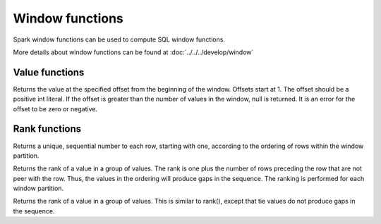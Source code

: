 ================
Window functions
================

Spark window functions can be used to compute SQL window functions.

More details about window functions can be found at :doc:`../../../develop/window`

Value functions
---------------

.. function:: nth_value(x, offset) -> [same as input]
   :noindex:

Returns the value at the specified offset from the beginning of the window. Offsets start at 1.
The offset should be a positive int literal. If the offset is greater than the number of values
in the window, null is returned. It is an error for the offset to be zero or negative.

Rank functions
---------------

.. spark:function:: row_number() -> integer

Returns a unique, sequential number to each row, starting with one, according to the ordering of rows within the window partition.

.. spark:function:: rank() -> integer

Returns the rank of a value in a group of values. The rank is one plus the number of rows preceding the row that are not peer with the row. Thus, the values in the ordering will produce gaps in the sequence. The ranking is performed for each window partition.

.. spark:function:: dense_rank() -> integer

Returns the rank of a value in a group of values. This is similar to rank(), except that tie values do not produce gaps in the sequence.

